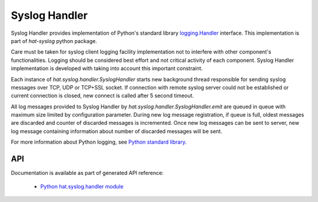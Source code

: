 Syslog Handler
==============

Syslog Handler provides implementation of Python's standard library
`logging.Handler`_ interface. This implementation is part of `hat-syslog`
python package.

Care must be taken for syslog client logging facility implementation not to
interfere with other component's functionalities. Logging should be considered
best effort and not critical activity of each component. Syslog Handler
implementation is developed with taking into account this important constraint.

Each instance of `hat.syslog.handler.SyslogHandler` starts new
background thread responsible for sending syslog messages over TCP, UDP or
TCP+SSL socket. If connection with remote syslog server could not be
established or current connection is closed, new connect is called after 5
second timeout.

All log messages provided to Syslog Handler by
`hat.syslog.handler.SyslogHandler.emit` are queued in queue with
maximum size limited by configuration parameter. During new log message
registration, if queue is full, oldest messages are discarded and counter
of discarded messages is incremented. Once new log messages can be sent
to server, new log message containing information about number of discarded
messages will be sent.

For more information about Python logging, see `Python standard library`_.


API
---

Documentation is available as part of generated API reference:

    * `Python hat.syslog.handler module <py_api/hat/syslog/handler.html>`_


.. _logging.Handler: https://docs.python.org/3/library/logging.html#handler-objects
.. _Python standard library: https://docs.python.org/3/library/logging.html
